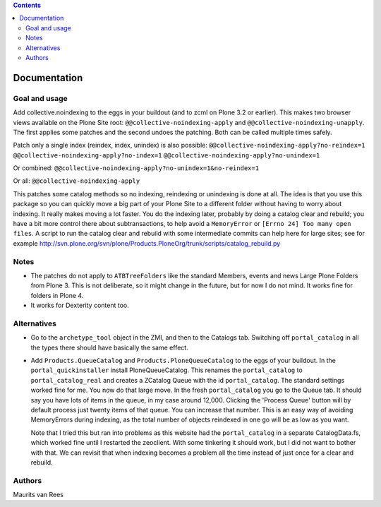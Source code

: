 .. contents::


Documentation
=============


Goal and usage
--------------

Add collective.noindexing to the eggs in your buildout (and to zcml on
Plone 3.2 or earlier).  This makes two browser views available on the
Plone Site root: ``@@collective-noindexing-apply`` and
``@@collective-noindexing-unapply``.  The first applies some patches
and the second undoes the patching.  Both can be called multiple times
safely.

Patch only a single index (reindex, index, unindex) is also possible:
``@@collective-noindexing-apply?no-reindex=1``
``@@collective-noindexing-apply?no-index=1``
``@@collective-noindexing-apply?no-unindex=1``

Or combined:
``@@collective-noindexing-apply?no-unindex=1&no-reindex=1``

Or all:
``@@collective-noindexing-apply``

This patches some catalog methods so no indexing, reindexing or
unindexing is done at all.  The idea is that you use this package so
you can quickly move a big part of your Plone Site to a different
folder without having to worry about indexing.  It really makes moving
a lot faster.  You do the indexing later, probably by doing a catalog
clear and rebuild; you have a bit more control there about
subtransactions, to help avoid a ``MemoryError`` or ``[Errno 24] Too
many open files``.  A script to run the catalog clear and rebuild with
some intermediate commits can help here for large sites; see for
example
http://svn.plone.org/svn/plone/Products.PloneOrg/trunk/scripts/catalog_rebuild.py


Notes
-----

- The patches do not apply to ``ATBTreeFolders`` like the standard
  Members, events and news Large Plone Folders from Plone 3.  This is
  not deliberate, so it might change in the future, but for now I do
  not mind.  It works fine for folders in Plone 4.

- It works for Dexterity content too.


Alternatives
------------

- Go to the ``archetype_tool`` object in the ZMI, and then to the
  Catalogs tab.  Switching off ``portal_catalog`` in all the types
  there should have basically the same effect.

- Add ``Products.QueueCatalog`` and ``Products.PloneQueueCatalog`` to
  the eggs of your buildout.  In the ``portal_quickinstaller`` install
  PloneQueueCatalog.  This renames the ``portal_catalog`` to
  ``portal_catalog_real`` and creates a ZCatalog Queue with the id
  ``portal_catalog``.  The standard settings worked fine for me.  You
  now do that large move.  In the fresh ``portal_catalog`` you go to
  the Queue tab.  It should say you have lots of items in the queue,
  in my case around 12,000.  Clicking the 'Process Queue' button will
  by default process just twenty items of that queue.  You can
  increase that number.  This is an easy way of avoiding MemoryErrors
  during indexing, as the total number of objects reindexed in one go
  will be as low as you want.

  Note that I tried this but ran into problems as this website had the
  ``portal_catalog`` in a separate CatalogData.fs, which worked fine
  until I restarted the zeoclient.  With some tinkering it should
  work, but I did not want to bother with that.  We can revisit that
  when indexing becomes a problem all the time instead of just once
  for a clear and rebuild.


Authors
-------

Maurits van Rees
